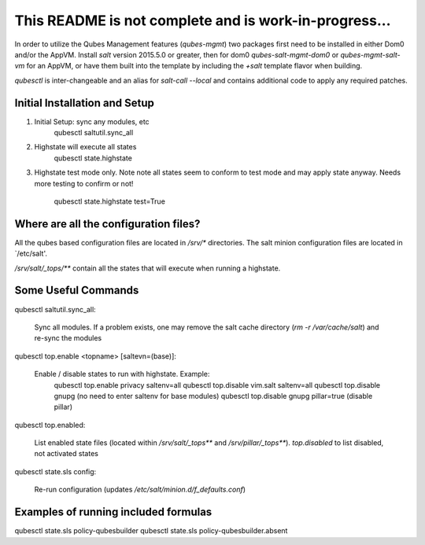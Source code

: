 This README is not complete and is work-in-progress...
======================================================

In order to utilize the Qubes Management features (`qubes-mgmt`) two
packages first need to be installed in either Dom0 and/or the AppVM.  Install
`salt` version 2015.5.0 or greater, then for dom0 `qubes-salt-mgmt-dom0` or
`qubes-mgmt-salt-vm` for an AppVM, or have them built into the template by
including the `+salt` template flavor when building.

`qubesctl` is inter-changeable and an alias for `salt-call --local` and
contains additional code to apply any required patches.


Initial Installation and Setup
------------------------------
1) Initial Setup: sync any modules, etc
       qubesctl saltutil.sync_all

2) Highstate will execute all states
       qubesctl state.highstate

3) Highstate test mode only.  Note note all states seem to conform to test
   mode and may apply state anyway.  Needs more testing to confirm or not!
       qubesctl state.highstate test=True


Where are all the configuration files?
--------------------------------------
All the qubes based configuration files are located in `/srv/*`
directories.  The salt minion configuration files are located in `/etc/salt'.

`/srv/salt/_tops/**` contain all the states that will execute when running a
highstate.

Some Useful Commands
--------------------
qubesctl saltutil.sync_all:

    Sync all modules.  If a problem exists, one may remove the salt cache
    directory (`rm -r /var/cache/salt`) and re-sync the modules

qubesctl top.enable <topname> [saltevn=(base)]:

    Enable / disable states to run with highstate. Example:
        qubesctl top.enable privacy saltenv=all
        qubesctl top.disable vim.salt saltenv=all
        qubesctl top.disable gnupg (no need to enter saltenv for base modules)
        qubesctl top.disable gnupg pillar=true (disable pillar)

qubesctl top.enabled:

    List enabled state files (located within `/srv/salt/_tops**` and
    `/srv/pillar/_tops**`). `top.disabled` to list disabled, not activated
    states

qubesctl state.sls config:

    Re-run configuration (updates `/etc/salt/minion.d/f_defaults.conf`)

Examples of running included formulas
-------------------------------------
qubesctl state.sls policy-qubesbuilder
qubesctl state.sls policy-qubesbuilder.absent
